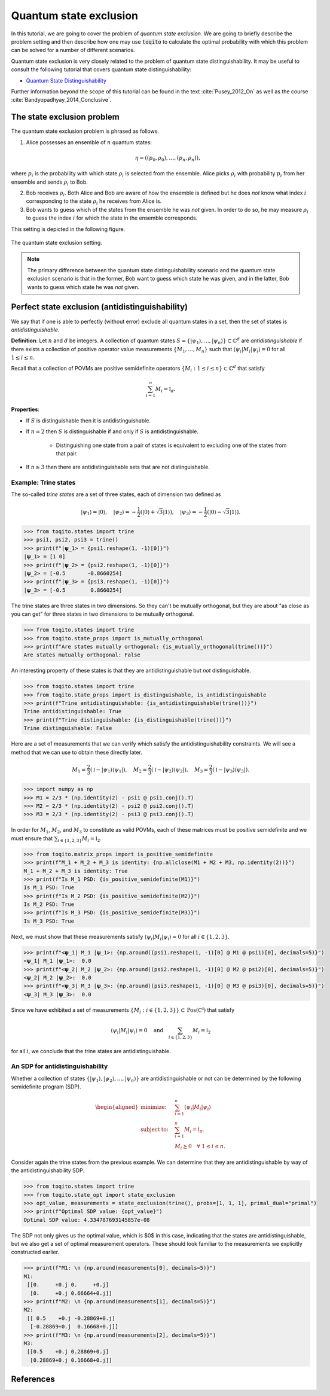 Quantum state exclusion
=======================

In this tutorial, we are going to cover the problem of *quantum state
exclusion*. We are going to briefly describe the problem setting and then
describe how one may use :code:`toqito` to calculate the optimal probability
with which this problem can be solved for a number of different scenarios.

Quantum state exclusion is very closely related to the problem of quantum state
distinguishability. It may be useful to consult the following tutorial that
covers quantum state distinguishability:

* `Quantum State Distinguishability <https://toqito.readthedocs.io/en/latest/tutorials.state_distinguishability.html>`_

Further information beyond the scope of this tutorial can be found in the text
:cite:`Pusey_2012_On` as well as the course :cite:`Bandyopadhyay_2014_Conclusive`.


The state exclusion problem
---------------------------

The quantum state exclusion problem is phrased as follows.

1. Alice possesses an ensemble of :math:`n` quantum states:

    .. math::
        \begin{equation}
            \eta = \left( (p_0, \rho_0), \ldots, (p_n, \rho_n)  \right),
        \end{equation}

where :math:`p_i` is the probability with which state :math:`\rho_i` is
selected from the ensemble. Alice picks :math:`\rho_i` with probability
:math:`p_i` from her ensemble and sends :math:`\rho_i` to Bob.

2. Bob receives :math:`\rho_i`. Both Alice and Bob are aware of how the
   ensemble is defined but he does *not* know what index :math:`i`
   corresponding to the state :math:`\rho_i` he receives from Alice is.

3. Bob wants to guess which of the states from the ensemble he was *not* given.
   In order to do so, he may measure :math:`\rho_i` to guess the index
   :math:`i` for which the state in the ensemble corresponds.

This setting is depicted in the following figure.

.. figure:: figures/quantum_state_distinguish.svg
   :alt: quantum state exclusion
   :align: center

   The quantum state exclusion setting.

.. note::
    The primary difference between the quantum state distinguishability
    scenario and the quantum state exclusion scenario is that in the former,
    Bob want to guess which state he was given, and in the latter, Bob wants to
    guess which state he was *not* given.

Perfect state exclusion (antidistinguishability)
------------------------------------------------

We say that if one is able to perfectly (without error) exclude all quantum states in a set, then the set of states is
*antidistinguishable*.

**Definition**: Let :math:`n` and :math:`d` be integers. A collection of quantum states :math:`S = \{|\psi_1\rangle, \ldots, |\psi_{n}\rangle\} \subset \mathbb{C}^d` 
are *antidistinguishable* if there exists a collection of positive operator value measurements :math:`\{M_1, \ldots, M_{n}\}` such that :math:`\langle \psi_i | M_i | \psi_i \rangle = 0` 
for all :math:`1 \leq i \leq n`. 

Recall that a collection of POVMs are positive semidefinite operators 
:math:`\{M_i : 1 \leq i \leq n\} \subset \mathbb{C}^d` that satisfy 

.. math::
    \begin{equation}
        \sum_{i=1}^{n} M_i = \mathbb{I}_{d}.
    \end{equation}

**Properties**:

* If :math:`S` is distinguishable then it is antidistinguishable.

* If :math:`n = 2` then :math:`S` is distinguishable if and only if :math:`S` is antidistinguishable.

    * Distinguishing one state from a pair of states is equivalent to excluding one of the states from that pair.

* If :math:`n \geq 3` then there are antidistinguishable sets that are not distinguishable.

Example: Trine states
^^^^^^^^^^^^^^^^^^^^^

The so-called *trine states* are a set of three states, each of dimension two defined as

.. math::
    \begin{equation}
        |\psi_1\rangle = |0\rangle, \quad
        |\psi_2\rangle = -\frac{1}{2}(|0\rangle + \sqrt{3}|1\rangle), \quad
        |\psi_3\rangle = -\frac{1}{2}(|0\rangle - \sqrt{3}|1\rangle).
    \end{equation}

.. code-block:: python

    >>> from toqito.states import trine
    >>> psi1, psi2, psi3 = trine()
    >>> print(f"|𝛙_1> = {psi1.reshape(1, -1)[0]}")
    |𝛙_1> = [1 0]
    >>> print(f"|𝛙_2> = {psi2.reshape(1, -1)[0]}")
    |𝛙_2> = [-0.5       -0.8660254]
    >>> print(f"|𝛙_3> = {psi3.reshape(1, -1)[0]}")
    |𝛙_3> = [-0.5        0.8660254]

The trine states are three states in two dimensions. So they can't be mutually orthogonal, but they are about "as close
as you can get" for three states in two dimensions to be mutually orthogonal.

.. figure:: figures/trine.png
   :alt: trine states
   :align: center


.. code-block:: python

    >>> from toqito.states import trine
    >>> from toqito.state_props import is_mutually_orthogonal
    >>> print(f"Are states mutually orthogonal: {is_mutually_orthogonal(trine())}")
    Are states mutually orthogonal: False

An interesting property of these states is that they are antidistinguishable but *not* distinguishable. 

.. code-block:: python

    >>> from toqito.states import trine
    >>> from toqito.state_props import is_distinguishable, is_antidistinguishable
    >>> print(f"Trine antidistinguishable: {is_antidistinguishable(trine())}")
    Trine antidistinguishable: True
    >>> print(f"Trine distinguishable: {is_distinguishable(trine())}")
    Trine distinguishable: False

Here are a set of measurements that we can verify which satisfy the antidistinguishability constraints. We will see a
method that we can use to obtain these directly later. 

.. math::
    \begin{equation}
        M_1 = \frac{2}{3} (\mathbb{I} - |\psi_1\rangle \langle \psi_1|), \quad
        M_2 = \frac{2}{3} (\mathbb{I} - |\psi_2\rangle \langle \psi_2|), \quad
        M_3 = \frac{2}{3} (\mathbb{I} - |\psi_3\rangle \langle \psi_3|).
    \end{equation}

.. code-block:: python

    >>> import numpy as np
    >>> M1 = 2/3 * (np.identity(2) - psi1 @ psi1.conj().T)
    >>> M2 = 2/3 * (np.identity(2) - psi2 @ psi2.conj().T)
    >>> M3 = 2/3 * (np.identity(2) - psi3 @ psi3.conj().T)

In order for :math:`M_1`, :math:`M_2`, and :math:`M_3` to constitute as valid POVMs, each of these matrices must be
positive semidefinite and we must ensure that :math:`\sum_{i \in \{1,2,3\}} M_i = \mathbb{I}_2`.

.. code-block:: python

    >>> from toqito.matrix_props import is_positive_semidefinite
    >>> print(f"M_1 + M_2 + M_3 is identity: {np.allclose(M1 + M2 + M3, np.identity(2))}")
    M_1 + M_2 + M_3 is identity: True
    >>> print(f"Is M_1 PSD: {is_positive_semidefinite(M1)}")
    Is M_1 PSD: True
    >>> print(f"Is M_2 PSD: {is_positive_semidefinite(M2)}")
    Is M_2 PSD: True
    >>> print(f"Is M_3 PSD: {is_positive_semidefinite(M3)}")
    Is M_3 PSD: True

Next, we must show that these measurements satisfy :math:`\langle \psi_i | M_i | \psi_i \rangle = 0` 
for all :math:`i \in \{1,2,3\}`.

.. code-block:: python

    >>> print(f"<𝛙_1| M_1 |𝛙_1>: {np.around((psi1.reshape(1, -1)[0] @ M1 @ psi1)[0], decimals=5)}")
    <𝛙_1| M_1 |𝛙_1>:  0.0
    >>> print(f"<𝛙_2| M_2 |𝛙_2>: {np.around((psi2.reshape(1, -1)[0] @ M2 @ psi2)[0], decimals=5)}")
    <𝛙_2| M_2 |𝛙_2>:  0.0
    >>> print(f"<𝛙_3| M_3 |𝛙_3>: {np.around((psi3.reshape(1, -1)[0] @ M3 @ psi3)[0], decimals=5)}")
    <𝛙_3| M_3 |𝛙_3>:  0.0

Since we have exhibited a set of measurements :math:`\{M_i: i \in \{1,2,3\}\} \subset \text{Pos}(\mathbb{C^d})` that satisfy


.. math::
    \begin{equation}
        \langle \psi_i | M_i | \psi_i \rangle = 0 
        \quad \text{and} \quad
        \sum_{i \in \{1,2,3\}} M_i = \mathbb{I}_2
    \end{equation}

for all :math:`i`, we conclude that the trine states are antidistinguishable.


An SDP for antidistinguishability
^^^^^^^^^^^^^^^^^^^^^^^^^^^^^^^^^

Whether a collection of states :math:`\{|\psi_1 \rangle, |\psi_2\rangle, \ldots, |\psi_{n}\rangle \}` are antidistinguishable
or not can be determined by the following semidefinite program (SDP).

.. math::
    \begin{equation}
        \begin{aligned}
            \text{minimize:} \quad & \sum_{i=1}^{n} \langle \psi_i | M_i | \psi_i \rangle  \\
            \text{subject to:} \quad & \sum_{i=1}^{n} M_i = \mathbb{I}_{\mathcal{X}}, \\
                                     & M_i \succeq 0 \quad \forall \ 1 \leq i \leq n.
        \end{aligned}
    \end{equation}


Consider again the trine states from the previous example. We can determine that they are antidistinguishable by way of
the antidistinguishability SDP. 


.. code-block:: python

    >>> from toqito.states import trine
    >>> from toqito.state_opt import state_exclusion
    >>> opt_value, measurements = state_exclusion(trine(), probs=[1, 1, 1], primal_dual="primal")
    >>> print(f"Optimal SDP value: {opt_value}")
    Optimal SDP value: 4.334787693145857e-08

The SDP not only gives us the optimal value, which is $0$ in this case, indicating that the states are
antidistinguishable, but we also get a set of optimal measurement operators. These should look familiar to the
measurements we explicitly constructed earlier.

.. code-block:: python

    >>> print(f"M1: \n {np.around(measurements[0], decimals=5)}")
    M1: 
     [[0.     +0.j 0.     +0.j]
      [0.     +0.j 0.66664+0.j]]
    >>> print(f"M2: \n {np.around(measurements[1], decimals=5)}")
    M2: 
     [[ 0.5    +0.j -0.28869+0.j]
      [-0.28869+0.j  0.16668+0.j]]
    >>> print(f"M3: \n {np.around(measurements[2], decimals=5)}")
    M3: 
     [[0.5    +0.j 0.28869+0.j]
      [0.28869+0.j 0.16668+0.j]]

References
------------------------------

.. bibliography:: 
    :filter: docname in docnames
